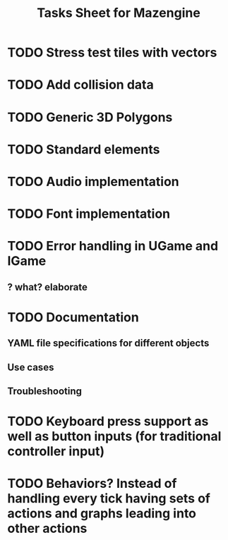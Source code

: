 #+title: Tasks Sheet for Mazengine
* TODO Stress test tiles with vectors
* TODO Add collision data
* TODO Generic 3D Polygons
* TODO Standard elements
* TODO Audio implementation
* TODO Font implementation
* TODO Error handling in UGame and IGame
** ? what? elaborate
* TODO Documentation
** YAML file specifications for different objects
** Use cases
** Troubleshooting
* TODO Keyboard press support as well as button inputs (for traditional controller input)
* TODO Behaviors? Instead of handling every tick having sets of actions and graphs leading into other actions
